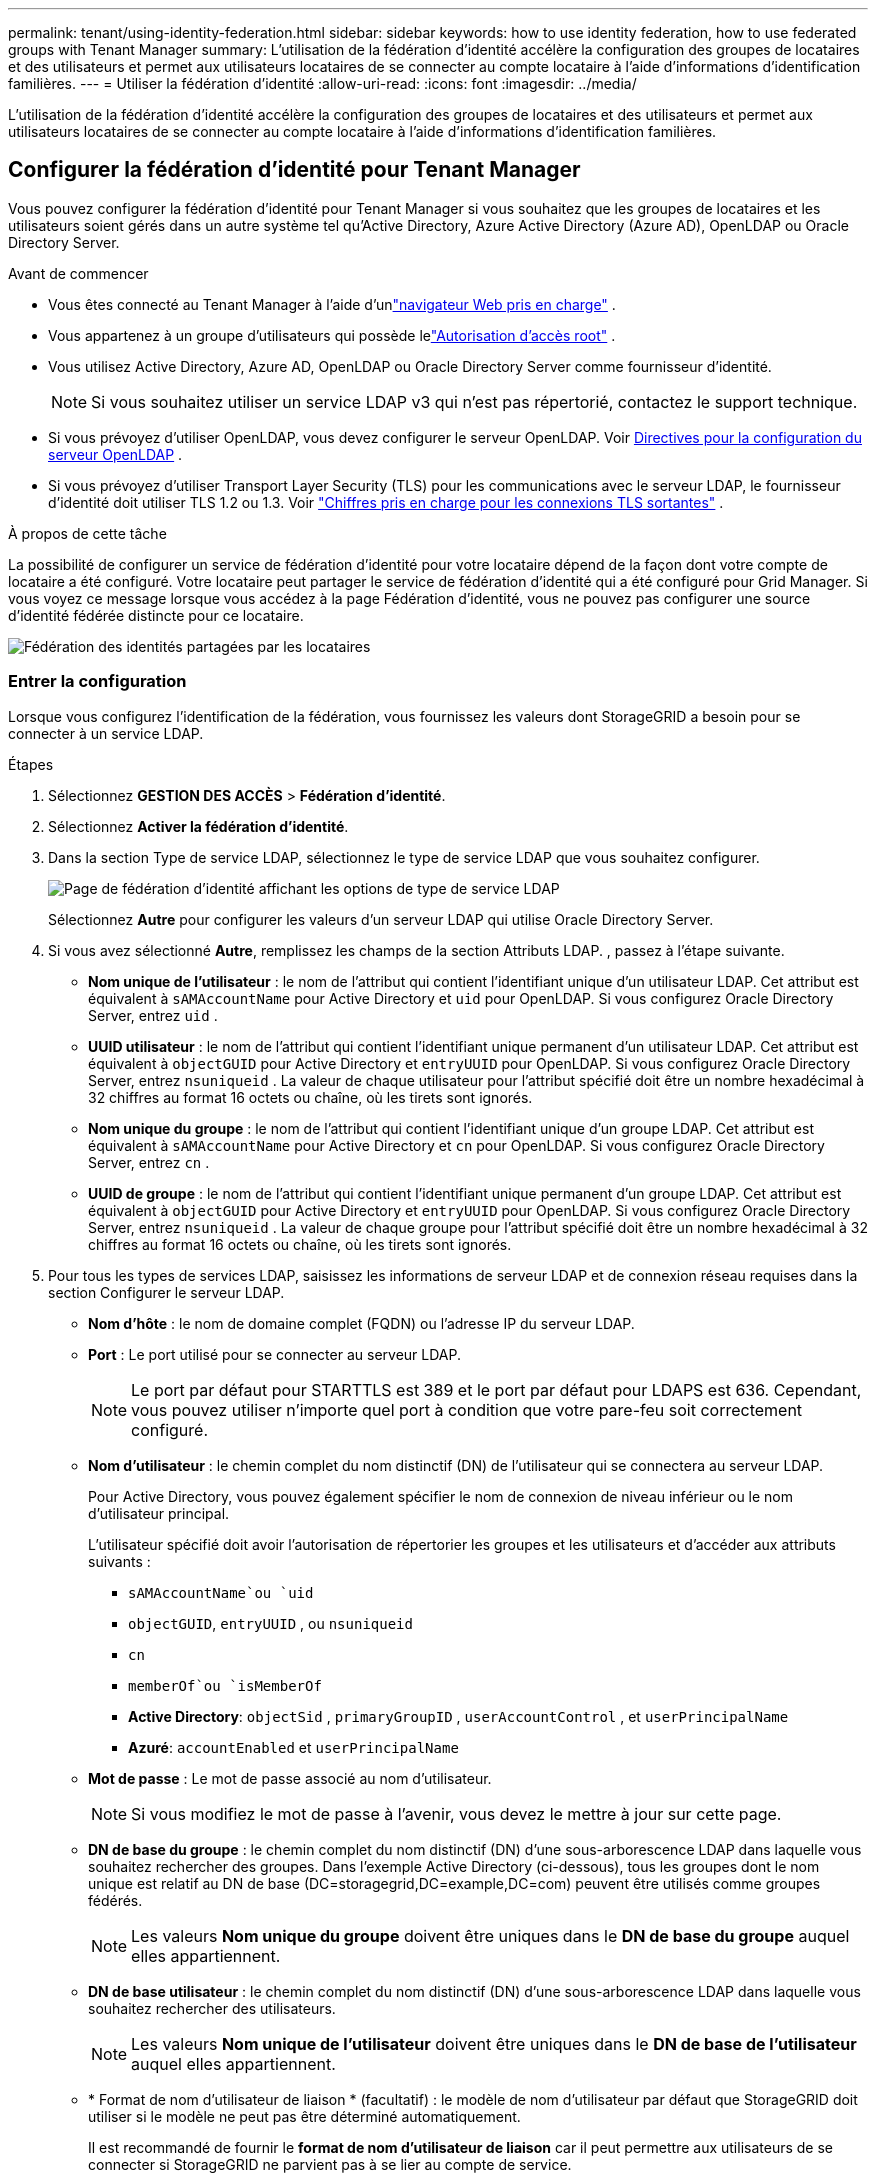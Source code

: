 ---
permalink: tenant/using-identity-federation.html 
sidebar: sidebar 
keywords: how to use identity federation, how to use federated groups with Tenant Manager 
summary: L’utilisation de la fédération d’identité accélère la configuration des groupes de locataires et des utilisateurs et permet aux utilisateurs locataires de se connecter au compte locataire à l’aide d’informations d’identification familières. 
---
= Utiliser la fédération d'identité
:allow-uri-read: 
:icons: font
:imagesdir: ../media/


[role="lead"]
L’utilisation de la fédération d’identité accélère la configuration des groupes de locataires et des utilisateurs et permet aux utilisateurs locataires de se connecter au compte locataire à l’aide d’informations d’identification familières.



== Configurer la fédération d'identité pour Tenant Manager

Vous pouvez configurer la fédération d’identité pour Tenant Manager si vous souhaitez que les groupes de locataires et les utilisateurs soient gérés dans un autre système tel qu’Active Directory, Azure Active Directory (Azure AD), OpenLDAP ou Oracle Directory Server.

.Avant de commencer
* Vous êtes connecté au Tenant Manager à l'aide d'unlink:../admin/web-browser-requirements.html["navigateur Web pris en charge"] .
* Vous appartenez à un groupe d'utilisateurs qui possède lelink:tenant-management-permissions.html["Autorisation d'accès root"] .
* Vous utilisez Active Directory, Azure AD, OpenLDAP ou Oracle Directory Server comme fournisseur d’identité.
+

NOTE: Si vous souhaitez utiliser un service LDAP v3 qui n'est pas répertorié, contactez le support technique.

* Si vous prévoyez d'utiliser OpenLDAP, vous devez configurer le serveur OpenLDAP. Voir <<Directives pour la configuration du serveur OpenLDAP>> .
* Si vous prévoyez d'utiliser Transport Layer Security (TLS) pour les communications avec le serveur LDAP, le fournisseur d'identité doit utiliser TLS 1.2 ou 1.3. Voir link:../admin/supported-ciphers-for-outgoing-tls-connections.html["Chiffres pris en charge pour les connexions TLS sortantes"] .


.À propos de cette tâche
La possibilité de configurer un service de fédération d'identité pour votre locataire dépend de la façon dont votre compte de locataire a été configuré.  Votre locataire peut partager le service de fédération d’identité qui a été configuré pour Grid Manager.  Si vous voyez ce message lorsque vous accédez à la page Fédération d’identité, vous ne pouvez pas configurer une source d’identité fédérée distincte pour ce locataire.

image::../media/tenant_shares_identity_federation.png[Fédération des identités partagées par les locataires]



=== Entrer la configuration

Lorsque vous configurez l'identification de la fédération, vous fournissez les valeurs dont StorageGRID a besoin pour se connecter à un service LDAP.

.Étapes
. Sélectionnez *GESTION DES ACCÈS* > *Fédération d'identité*.
. Sélectionnez *Activer la fédération d'identité*.
. Dans la section Type de service LDAP, sélectionnez le type de service LDAP que vous souhaitez configurer.
+
image::../media/ldap_service_type.png[Page de fédération d'identité affichant les options de type de service LDAP]

+
Sélectionnez *Autre* pour configurer les valeurs d’un serveur LDAP qui utilise Oracle Directory Server.

. Si vous avez sélectionné *Autre*, remplissez les champs de la section Attributs LDAP. , passez à l’étape suivante.
+
** *Nom unique de l'utilisateur* : le nom de l'attribut qui contient l'identifiant unique d'un utilisateur LDAP. Cet attribut est équivalent à `sAMAccountName` pour Active Directory et `uid` pour OpenLDAP. Si vous configurez Oracle Directory Server, entrez `uid` .
** *UUID utilisateur* : le nom de l'attribut qui contient l'identifiant unique permanent d'un utilisateur LDAP. Cet attribut est équivalent à `objectGUID` pour Active Directory et `entryUUID` pour OpenLDAP. Si vous configurez Oracle Directory Server, entrez `nsuniqueid` . La valeur de chaque utilisateur pour l'attribut spécifié doit être un nombre hexadécimal à 32 chiffres au format 16 octets ou chaîne, où les tirets sont ignorés.
** *Nom unique du groupe* : le nom de l'attribut qui contient l'identifiant unique d'un groupe LDAP. Cet attribut est équivalent à `sAMAccountName` pour Active Directory et `cn` pour OpenLDAP. Si vous configurez Oracle Directory Server, entrez `cn` .
** *UUID de groupe* : le nom de l'attribut qui contient l'identifiant unique permanent d'un groupe LDAP. Cet attribut est équivalent à `objectGUID` pour Active Directory et `entryUUID` pour OpenLDAP. Si vous configurez Oracle Directory Server, entrez `nsuniqueid` . La valeur de chaque groupe pour l'attribut spécifié doit être un nombre hexadécimal à 32 chiffres au format 16 octets ou chaîne, où les tirets sont ignorés.


. Pour tous les types de services LDAP, saisissez les informations de serveur LDAP et de connexion réseau requises dans la section Configurer le serveur LDAP.
+
** *Nom d'hôte* : le nom de domaine complet (FQDN) ou l'adresse IP du serveur LDAP.
** *Port* : Le port utilisé pour se connecter au serveur LDAP.
+

NOTE: Le port par défaut pour STARTTLS est 389 et le port par défaut pour LDAPS est 636.  Cependant, vous pouvez utiliser n’importe quel port à condition que votre pare-feu soit correctement configuré.

** *Nom d'utilisateur* : le chemin complet du nom distinctif (DN) de l'utilisateur qui se connectera au serveur LDAP.
+
Pour Active Directory, vous pouvez également spécifier le nom de connexion de niveau inférieur ou le nom d'utilisateur principal.

+
L'utilisateur spécifié doit avoir l'autorisation de répertorier les groupes et les utilisateurs et d'accéder aux attributs suivants :

+
*** `sAMAccountName`ou `uid`
*** `objectGUID`, `entryUUID` , ou `nsuniqueid`
*** `cn`
*** `memberOf`ou `isMemberOf`
*** *Active Directory*: `objectSid` , `primaryGroupID` , `userAccountControl` , et `userPrincipalName`
*** *Azuré*: `accountEnabled` et `userPrincipalName`


** *Mot de passe* : Le mot de passe associé au nom d'utilisateur.
+

NOTE: Si vous modifiez le mot de passe à l'avenir, vous devez le mettre à jour sur cette page.

** *DN de base du groupe* : le chemin complet du nom distinctif (DN) d'une sous-arborescence LDAP dans laquelle vous souhaitez rechercher des groupes.  Dans l'exemple Active Directory (ci-dessous), tous les groupes dont le nom unique est relatif au DN de base (DC=storagegrid,DC=example,DC=com) peuvent être utilisés comme groupes fédérés.
+

NOTE: Les valeurs *Nom unique du groupe* doivent être uniques dans le *DN de base du groupe* auquel elles appartiennent.

** *DN de base utilisateur* : le chemin complet du nom distinctif (DN) d'une sous-arborescence LDAP dans laquelle vous souhaitez rechercher des utilisateurs.
+

NOTE: Les valeurs *Nom unique de l'utilisateur* doivent être uniques dans le *DN de base de l'utilisateur* auquel elles appartiennent.

** * Format de nom d'utilisateur de liaison * (facultatif) : le modèle de nom d'utilisateur par défaut que StorageGRID doit utiliser si le modèle ne peut pas être déterminé automatiquement.
+
Il est recommandé de fournir le *format de nom d'utilisateur de liaison* car il peut permettre aux utilisateurs de se connecter si StorageGRID ne parvient pas à se lier au compte de service.

+
Saisissez l’un de ces modèles :

+
*** *Modèle UserPrincipalName (Active Directory et Azure)*: `[USERNAME]@_example_.com`
*** *Modèle de nom de connexion de niveau inférieur (Active Directory et Azure)*: `_example_\[USERNAME]`
*** *Modèle de nom distinctif*: `CN=[USERNAME],CN=Users,DC=_example_,DC=com`
+
Incluez *[USERNAME]* exactement comme écrit.





. Dans la section Sécurité de la couche de transport (TLS), sélectionnez un paramètre de sécurité.
+
** *Utiliser STARTTLS* : Utilisez STARTTLS pour sécuriser les communications avec le serveur LDAP. Il s’agit de l’option recommandée pour Active Directory, OpenLDAP ou Autre, mais cette option n’est pas prise en charge pour Azure.
** *Utiliser LDAPS* : L'option LDAPS (LDAP sur SSL) utilise TLS pour établir une connexion au serveur LDAP. Vous devez sélectionner cette option pour Azure.
** *N'utilisez pas TLS* : le trafic réseau entre le système StorageGRID et le serveur LDAP ne sera pas sécurisé.  Cette option n’est pas prise en charge pour Azure.
+

NOTE: L'utilisation de l'option *Ne pas utiliser TLS* n'est pas prise en charge si votre serveur Active Directory applique la signature LDAP. Vous devez utiliser STARTTLS ou LDAPS.



. Si vous avez sélectionné STARTTLS ou LDAPS, choisissez le certificat utilisé pour sécuriser la connexion.
+
** *Utiliser le certificat CA du système d'exploitation* : utilisez le certificat CA Grid par défaut installé sur le système d'exploitation pour sécuriser les connexions.
** *Utiliser un certificat CA personnalisé* : utilisez un certificat de sécurité personnalisé.
+
Si vous sélectionnez ce paramètre, copiez et collez le certificat de sécurité personnalisé dans la zone de texte Certificat CA.







=== Tester la connexion et enregistrer la configuration

Après avoir saisi toutes les valeurs, vous devez tester la connexion avant de pouvoir enregistrer la configuration.  StorageGRID vérifie les paramètres de connexion pour le serveur LDAP et le format du nom d'utilisateur de liaison, si vous en avez fourni un.

.Étapes
. Sélectionnez *Tester la connexion*.
. Si vous n’avez pas fourni de format de nom d’utilisateur de liaison :
+
** Un message « Test de connexion réussi » s'affiche si les paramètres de connexion sont valides.  Sélectionnez *Enregistrer* pour enregistrer la configuration.
** Un message « La connexion de test n'a pas pu être établie » s'affiche si les paramètres de connexion ne sont pas valides.  Sélectionnez *Fermer*.  Ensuite, résolvez tous les problèmes et testez à nouveau la connexion.


. Si vous avez fourni un format de nom d'utilisateur de liaison, saisissez le nom d'utilisateur et le mot de passe d'un utilisateur fédéré valide.
+
Par exemple, entrez votre propre nom d’utilisateur et votre mot de passe.  N'incluez aucun caractère spécial dans le nom d'utilisateur, tel que @ ou /.

+
image::../media/identity_federation_test_connection.png[Invite de fédération d'identité pour valider le format du nom d'utilisateur de liaison]

+
** Un message « Test de connexion réussi » s'affiche si les paramètres de connexion sont valides.  Sélectionnez *Enregistrer* pour enregistrer la configuration.
** Un message d'erreur s'affiche si les paramètres de connexion, le format du nom d'utilisateur de liaison ou le nom d'utilisateur et le mot de passe de test ne sont pas valides.  Résolvez tous les problèmes et testez à nouveau la connexion.






== Forcer la synchronisation avec la source d'identité

Le système StorageGRID synchronise périodiquement les groupes fédérés et les utilisateurs à partir de la source d'identité.  Vous pouvez forcer le démarrage de la synchronisation si vous souhaitez activer ou restreindre les autorisations des utilisateurs le plus rapidement possible.

.Étapes
. Accédez à la page Fédération d'identité.
. Sélectionnez *Serveur de synchronisation* en haut de la page.
+
Le processus de synchronisation peut prendre un certain temps en fonction de votre environnement.

+

NOTE: L'alerte *Échec de la synchronisation de la fédération d'identité* est déclenchée s'il y a un problème de synchronisation des groupes fédérés et des utilisateurs à partir de la source d'identité.





== Désactiver la fédération d'identité

Vous pouvez désactiver temporairement ou définitivement la fédération d’identité pour les groupes et les utilisateurs. Lorsque la fédération d’identité est désactivée, il n’y a aucune communication entre StorageGRID et la source d’identité. Cependant, tous les paramètres que vous avez configurés sont conservés, ce qui vous permet de réactiver facilement la fédération d’identité à l’avenir.

.À propos de cette tâche
Avant de désactiver la fédération d’identité, vous devez tenir compte des points suivants :

* Les utilisateurs fédérés ne pourront pas se connecter.
* Les utilisateurs fédérés actuellement connectés conserveront l'accès au système StorageGRID jusqu'à l'expiration de leur session, mais ils ne pourront pas se connecter après l'expiration de leur session.
* La synchronisation entre le système StorageGRID et la source d'identité n'aura pas lieu et les alertes ne seront pas générées pour les comptes qui n'ont pas été synchronisés.
* La case à cocher *Activer la fédération d'identité* est désactivée si l'authentification unique (SSO) est définie sur *Activé* ou *Mode Sandbox*. Le statut SSO sur la page d'authentification unique doit être *Désactivé* avant de pouvoir désactiver la fédération d'identité. Voir link:../admin/disabling-single-sign-on.html["Désactiver l'authentification unique"] .


.Étapes
. Accédez à la page Fédération d'identité.
. Décochez la case *Activer la fédération d'identité*.




== Directives pour la configuration du serveur OpenLDAP

Si vous souhaitez utiliser un serveur OpenLDAP pour la fédération d’identité, vous devez configurer des paramètres spécifiques sur le serveur OpenLDAP.


CAUTION: Pour les sources d’identité qui ne sont pas ActiveDirectory ou Azure, StorageGRID ne bloquera pas automatiquement l’accès S3 aux utilisateurs désactivés en externe. Pour bloquer l’accès S3, supprimez toutes les clés S3 de l’utilisateur ou supprimez l’utilisateur de tous les groupes.



=== Superpositions Memberof et refint

Les superpositions memberof et refint doivent être activées.  Pour plus d'informations, consultez les instructions relatives à la maintenance de l'appartenance à un groupe inversé dans lehttp://www.openldap.org/doc/admin24/index.html["Documentation OpenLDAP : Guide de l'administrateur version 2.4"^] .



=== Indexage

Vous devez configurer les attributs OpenLDAP suivants avec les mots-clés d’index spécifiés :

* `olcDbIndex: objectClass eq`
* `olcDbIndex: uid eq,pres,sub`
* `olcDbIndex: cn eq,pres,sub`
* `olcDbIndex: entryUUID eq`


De plus, assurez-vous que les champs mentionnés dans l’aide pour le nom d’utilisateur sont indexés pour des performances optimales.

Consultez les informations sur la maintenance de l'appartenance à un groupe inversé dans lehttp://www.openldap.org/doc/admin24/index.html["Documentation OpenLDAP : Guide de l'administrateur version 2.4"^] .
